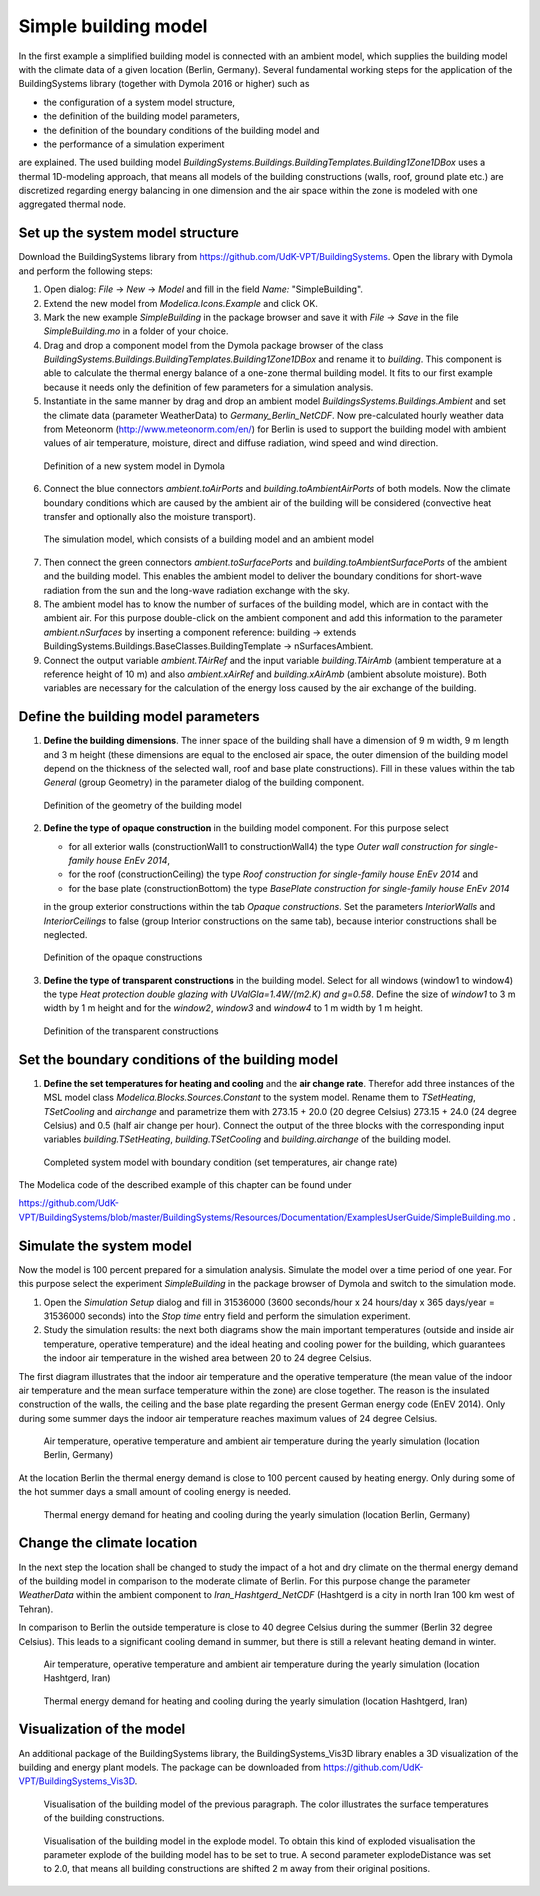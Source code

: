 .. _simpleBuildingModel:

Simple building model
=====================

In the first example a simplified building model is connected with an ambient model, which supplies the
building model with the climate data of a given location (Berlin, Germany). Several fundamental working steps
for the application of the BuildingSystems library (together with Dymola 2016 or higher) such as

* the configuration of a system model structure,
* the definition of the building model parameters,
* the definition of the boundary conditions of the building model and
* the performance of a simulation experiment

are explained. The used building model *BuildingSystems.Buildings.BuildingTemplates.Building1Zone1DBox*
uses a thermal 1D-modeling approach, that means all models of the building
constructions (walls, roof, ground plate etc.) are discretized regarding energy balancing in one dimension
and the air space within the zone is modeled with one aggregated thermal node.

Set up the system model structure
---------------------------------

Download the BuildingSystems library from https://github.com/UdK-VPT/BuildingSystems. Open the library with Dymola
and perform the following steps:

1. Open dialog: *File* -> *New* -> *Model* and fill in the field *Name:* "SimpleBuilding".

#. Extend the new model from *Modelica.Icons.Example* and click OK.

#. Mark the new example *SimpleBuilding* in the package browser and save it with *File* -> *Save*
   in the file *SimpleBuilding.mo* in a folder of your choice.

#. Drag and drop a component model from the Dymola package browser of the class
   *BuildingSystems.Buildings.BuildingTemplates.Building1Zone1DBox* and rename it to *building*.
   This component is able to calculate the thermal energy balance of a one-zone thermal building model.
   It fits to our first example because it needs only the definition of few parameters for a simulation analysis.

#. Instantiate in the same manner by drag and drop an ambient model *BuildingsSystems.Buildings.Ambient* and
   set the climate data (parameter WeatherData) to *Germany_Berlin_NetCDF*. Now pre-calculated
   hourly weather data from Meteonorm (http://www.meteonorm.com/en/) for Berlin is used to support the building model
   with ambient values of air temperature, moisture, direct and diffuse radiation, wind speed and wind direction.

.. figure:: /images/TutorialSimpleBuilding01.*
   :scale: 65 %

   Definition of a new system model in Dymola

6. Connect the blue connectors *ambient.toAirPorts* and *building.toAmbientAirPorts*
   of both models. Now the climate boundary conditions which are caused by the ambient air of the building
   will be considered (convective heat transfer and optionally also the moisture transport).

.. figure:: /images/TutorialSimpleBuilding02.*
   :scale: 65 %

   The simulation model, which consists of a building model and an ambient model

7. Then connect the green connectors *ambient.toSurfacePorts* and *building.toAmbientSurfacePorts*
   of the ambient and the building model. This enables the ambient model to deliver the boundary conditions
   for short-wave radiation from the sun and the long-wave radiation exchange with the sky.

#. The ambient model has to know the number of surfaces of the building model, which are in contact with
   the ambient air. For this purpose double-click on the ambient component and add this information to
   the parameter *ambient.nSurfaces* by inserting a component reference: building ->
   extends BuildingSystems.Buildings.BaseClasses.BuildingTemplate -> nSurfacesAmbient.

#. Connect the output variable *ambient.TAirRef*  and the input variable *building.TAirAmb* (ambient temperature at
   a reference height of 10 m) and also *ambient.xAirRef* and *building.xAirAmb* (ambient absolute moisture). Both
   variables are necessary for the calculation of the energy loss caused by the air exchange of the building.

Define the building model parameters
------------------------------------

1. **Define the building dimensions**. The inner space of the building shall have a dimension of 9 m width,
   9 m length and 3 m height (these dimensions are equal to the enclosed air space,
   the outer dimension of the building model depend on the thickness of the selected wall, roof
   and base plate constructions). Fill in these values within the tab *General* (group Geometry)
   in the parameter dialog of the building component.

.. figure:: /images/TutorialSimpleBuilding03.*
   :scale: 65 %

   Definition of the geometry of the building model

2. **Define the type of opaque construction** in the building model component. For this purpose select

   * for all exterior walls (constructionWall1 to constructionWall4) the type *Outer wall construction for single-family house EnEv 2014*,
   * for the roof (constructionCeiling) the type *Roof construction for single-family house EnEv 2014* and
   * for the base plate (constructionBottom) the type *BasePlate construction for single-family house EnEv 2014*

   in the group exterior constructions within the tab *Opaque constructions*. Set the parameters *InteriorWalls*
   and *InteriorCeilings* to false (group Interior constructions on the same tab), because interior constructions shall be neglected.

.. figure:: /images/TutorialSimpleBuilding04.*
   :scale: 65 %

   Definition of the opaque constructions

3. **Define the type of transparent constructions** in the building model. Select for all windows (window1 to window4) the
   type *Heat protection double glazing with UValGla=1.4W/(m2.K) and g=0.58*. Define the size of *window1* to 3 m width by
   1 m height and for the *window2*, *window3* and *window4* to 1 m width by 1 m height.

.. figure:: /images/TutorialSimpleBuilding05.*
   :scale: 65 %

   Definition of the transparent constructions

Set the boundary conditions of the building model
-------------------------------------------------

1. **Define the set temperatures for heating and cooling** and the **air change rate**. Therefor add three instances of the MSL model class
   *Modelica.Blocks.Sources.Constant* to the system model. Rename them to *TSetHeating*, *TSetCooling* and *airchange* and
   parametrize them with 273.15 + 20.0 (20 degree Celsius) 273.15 + 24.0 (24 degree Celsius) and 0.5 (half air change per hour).
   Connect the output of the three blocks with the corresponding input variables *building.TSetHeating*, *building.TSetCooling*
   and *building.airchange* of the building model.

.. figure:: /images/TutorialSimpleBuilding06.*
   :scale: 80 %

   Completed system model with boundary condition (set temperatures, air change rate)

The Modelica code of the described example of this chapter can be found under

https://github.com/UdK-VPT/BuildingSystems/blob/master/BuildingSystems/Resources/Documentation/ExamplesUserGuide/SimpleBuilding.mo .

Simulate the system model
-------------------------

Now the model is 100 percent prepared for a simulation analysis. Simulate the model over a time period of one year. For
this purpose select the experiment *SimpleBuilding* in the package browser of Dymola and switch to the simulation mode.

1. Open the *Simulation Setup* dialog and fill in 31536000 (3600 seconds/hour x 24 hours/day x 365 days/year = 31536000 seconds)
   into the *Stop time* entry field and perform the simulation experiment.

#. Study the simulation results: the next both diagrams show the main important temperatures
   (outside and inside air temperature, operative temperature) and the ideal heating and cooling power
   for the building, which guarantees the indoor air temperature in the wished area between 20 to 24 degree Celsius.

The first diagram illustrates that the indoor air temperature and the operative temperature (the mean value of the indoor air
temperature and the mean surface temperature within the zone) are close together. The reason is the insulated construction
of the walls, the ceiling and the base plate regarding the present German energy code (EnEV 2014). Only during some summer days
the indoor air temperature reaches maximum values of 24 degree Celsius.

.. figure:: /images/TutorialSimpleBuilding08.*
   :scale: 100 %

   Air temperature, operative temperature and ambient air temperature during the yearly simulation (location Berlin, Germany)

At the location Berlin the thermal energy demand is close to 100 percent caused by heating energy. Only during some of the hot summer days
a small amount of cooling energy is needed.

.. figure:: /images/TutorialSimpleBuilding09.*
   :scale: 100 %

   Thermal energy demand for heating and cooling during the yearly simulation (location Berlin, Germany)

Change the climate location
---------------------------

In the next step the location shall be changed to study the impact of a hot and dry climate on the thermal energy demand
of the building model in comparison to the moderate climate of Berlin. For this purpose change the parameter *WeatherData*
within the ambient component to *Iran_Hashtgerd_NetCDF* (Hashtgerd is a city in north Iran 100 km west of Tehran).

In comparison to Berlin the outside temperature is close to 40 degree Celsius during the summer (Berlin 32 degree Celsius). This
leads to a significant cooling demand in summer, but there is still a relevant heating demand in winter.

.. figure:: /images/TutorialSimpleBuilding10.*
   :scale: 100 %

   Air temperature, operative temperature and ambient air temperature during the yearly simulation (location Hashtgerd, Iran)

.. figure:: /images/TutorialSimpleBuilding11.*
   :scale: 100 %

   Thermal energy demand for heating and cooling during the yearly simulation (location Hashtgerd, Iran)

Visualization of the model
--------------------------

An additional package of the BuildingSystems library, the BuildingSystems_Vis3D library enables a 3D
visualization of the building and energy plant models. The package can be downloaded from https://github.com/UdK-VPT/BuildingSystems_Vis3D.

.. figure:: /images/TutorialSimpleBuilding12.*
   :scale: 70 %

   Visualisation of the building model of the previous paragraph. The color illustrates the surface temperatures
   of the building constructions.

.. figure:: /images/TutorialSimpleBuilding13.*
   :scale: 70 %

   Visualisation of the building model in the explode model. To obtain this kind of exploded visualisation the parameter
   explode of the building model has to be set to true. A second parameter explodeDistance was set to 2.0,
   that means all building constructions are shifted 2 m away from their original positions.
